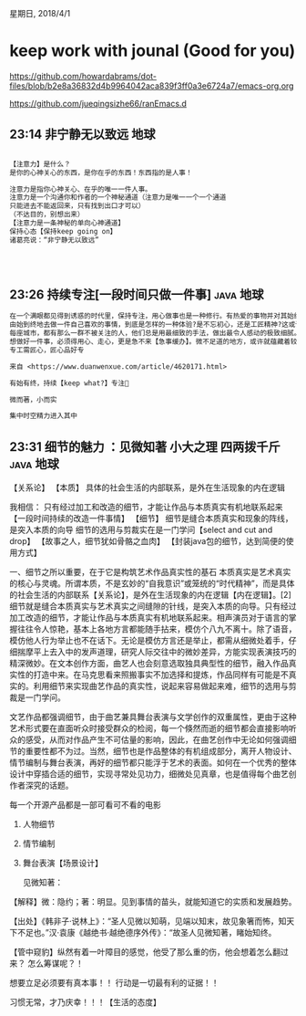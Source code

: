 星期日, 2018/4/1


* keep work with jounal (Good for you)
[[https://github.com/howardabrams/dot-files/blob/b2e8a36832d4b9964042aca839f3ff0a3e6724a7/emacs-org.org]]

[[https://github.com/jueqingsizhe66/ranEmacs.d]]

** 23:14 非宁静无以致远                                               :地球:


#+BEGIN_SRC org

  【注意力】是什么？
  是你的心神关心的东西，是你在乎的东西！东西指的是人事！

  注意力是指你心神关心、在乎的唯一一件人事。
  注意力是一个沟通你和作者的一个神秘通道（注意力是唯一一个一个通道
  只能进去不能返回来，只有找到出口才可以）
  （不达目的，别想出来）
  【注意力是一条神秘的单向心神通道】
  保持心态【保持keep going on】
  诸葛亮说：“非宁静无以致远”




#+END_SRC


** 23:26 持续专注[一段时间只做一件事]                            :java:地球:


#+BEGIN_SRC org
  在一个满眼都见得到诱惑的时代里，保持专注，用心做事也是一种修行。有热爱的事物并对其始终保持热忱则是生活的意义。
  由始到终地去做一件自己喜欢的事情，到底是怎样的一种体验?是不忘初心，还是工匠精神?这或许只有真正做到过的人才深有体会吧。
  每座城市，都有那么一群不被关注的人，他们总是用最细致的手法，做出最令人感动的极致细腻。用平和的心境、任劳任怨的劳动心态，经营好小细节、小技术，这就是最为平常的劳动者的姿态，也是“微而著”、“小而实”的劳动之美。执着于一件普通事情的砖匠，是对自己和生活负责的态度;能坚持不懈的专注于一件平凡的事情，自己也就不再平凡。
  想做好一件事，必须得用心、走心，更是急不来【急事缓办】。微不足道的地方，或许就蕴藏着较高的智慧与汗水的积累，把微小的工艺，做精、做美、做到极致!
  专工需匠心，匠心品好专

  来自 <https://www.duanwenxue.com/article/4620171.html> 

  有始有终，持续【keep what?】专注

  微而著，小而实

  集中时空精力进入其中

#+END_SRC


** 23:31 细节的魅力 ：见微知著  小大之理 四两拨千斤              :java:地球:

【关系论】
【本质】 具体的社会生活的内部联系，是外在生活现象的内在逻辑

我相信： 只有经过加工和改造的细节，才能让作品与本质真实有机地联系起来
        【一段时间持续的改造一件事情】
【细节】
细节是缝合本质真实和现象的阵线，是突入本质的向导
细节的选用与剪裁实在是一门学问【select and cut and drop】
【故事之人，细节犹如骨骼之血肉】
【封装java包的细节，达到简便的使用方式】

一、细节之所以重要，在于它是构筑艺术作品真实性的基石
本质真实是艺术真实的核心与灵魂。所谓本质，不是玄妙的“自我意识”或笼统的“时代精神”，而是具体的社会生活的内部联系【关系论】，是外在生活现象的内在逻辑【内在逻辑】。[2]细节就是缝合本质真实与艺术真实之间缝隙的针线，是突入本质的向导。只有经过加工改造的细节，才能让作品与本质真实有机地联系起来。相声演员对于语言的掌握往往令人惊艳，基本上各地方言都能随手拈来，模仿个八九不离十。除了语音，模仿他人行为举止也不在话下。无论是模仿方言还是举止，都需从细微处着手，仔细揣摩平上去入中的发声道理，研究人际交往中的微妙差异，方能实现表演技巧的精深微妙。在文本创作方面，曲艺人也会刻意选取独具典型性的细节，融入作品真实性的打造中来。在马克思看来照搬事实不加选择和提炼，作品同样有可能是不真实的。利用细节来实现曲艺作品的真实性，说起来容易做起来难，细节的选用与剪裁是一门学问。


文艺作品都强调细节，由于曲艺兼具舞台表演与文学创作的双重属性，更由于这种艺术形式要在直面听众时接受群众的检阅，每一个倏然而逝的细节都会直接影响听众的感受，从而对作品产生不可估量的影响，因此，在曲艺创作中无论如何强调细节的重要性都不为过。当然，细节也是作品整体的有机组成部分，离开人物设计、情节编制与舞台表演，再好的细节都只能浮于艺术的表面。如何在一个优秀的整体设计中穿插合适的细节，实现寻常处见功力，细微处见真章，也是值得每个曲艺创作者深究的话题。

每一个开源产品都是一部可看可不看的电影

1. 人物细节
2. 情节编制
3. 舞台表演【场景设计】

 见微知著：
【解释】微：隐约；著：明显。见到事情的苗头，就能知道它的实质和发展趋势。

【出处】《韩非子·说林上》：“圣人见微以知萌，见端以知末，故见象箸而怖，知天下不足也。”汉·袁康《越绝书·越绝德序外传》：“故圣人见微知著，睹始知终。


【管中窥豹】纵然有着一叶障目的感觉，他受了那么重的伤，他会想着怎么翻过来？
怎么筹谋呢？！

想要立足必须要有真本事！！
行动是一切最有利的证据！！


习惯无常，才乃庆幸！！！【生活的态度】
